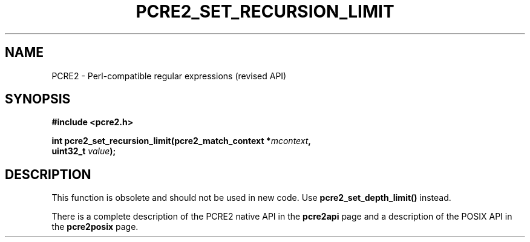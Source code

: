 .TH PCRE2_SET_RECURSION_LIMIT 3 "19 July 2017" "PCRE2 10.45-DEV"
.SH NAME
PCRE2 - Perl-compatible regular expressions (revised API)
.SH SYNOPSIS
.rs
.sp
.B #include <pcre2.h>
.PP
.nf
.B int pcre2_set_recursion_limit(pcre2_match_context *\fImcontext\fP,
.B "  uint32_t \fIvalue\fP);"
.fi
.
.SH DESCRIPTION
.rs
.sp
This function is obsolete and should not be used in new code. Use
\fBpcre2_set_depth_limit()\fP instead.
.P
There is a complete description of the PCRE2 native API in the
.\" HREF
\fBpcre2api\fP
.\"
page and a description of the POSIX API in the
.\" HREF
\fBpcre2posix\fP
.\"
page.
